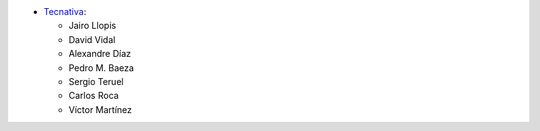 * `Tecnativa <https://www.tecnativa.com>`_:

  * Jairo Llopis
  * David Vidal
  * Alexandre Díaz
  * Pedro M. Baeza
  * Sergio Teruel
  * Carlos Roca
  * Víctor Martínez
